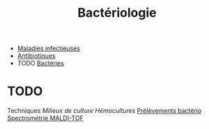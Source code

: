 #+title: Bactériologie
#+filetags: :meta:

- [[denote:20240601T183312][Maladies infectieuses]]
- [[denote:20240515T224550][Antibiotiques]]
- TODO [[denote:20240612T233431][Bactéries]]

* TODO

Techniques [[Milieux de culture]] [[Hémocultures]]
[[file:Prélèvements%20bactério.md][Prélèvements bactério]]
[[file:Spectrométrie%20MALDI-TOF.md][Spectrométrie MALDI-TOF]]
